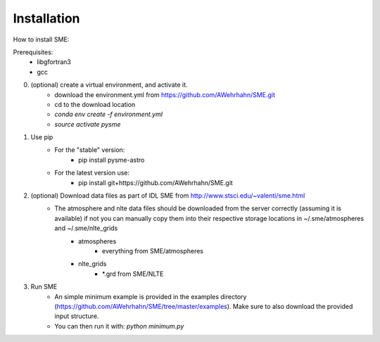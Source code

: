 Installation
=============

How to install SME:

Prerequisites: 
    - libgfortran3
    - gcc

0. (optional) create a virtual environment, and activate it.
    - download the environment.yml from https://github.com/AWehrhahn/SME.git
    - cd to the download location
    - `conda env create -f environment.yml`
    - `source activate pysme`

1. Use pip
    - For the "stable" version:
        - pip install pysme-astro
    - For the latest version use:
        - pip install git+https://github.com/AWehrhahn/SME.git

2. (optional) Download data files as part of IDL SME from http://www.stsci.edu/~valenti/sme.html
    - The atmosphere and nlte data files should be downloaded from the server correctly (assuming it is available) if not you can manually copy them into their respective storage locations in ~/.sme/atmospheres and ~/.sme/nlte_grids
        - atmospheres
            - everything from SME/atmospheres
        - nlte_grids
            - \*.grd from SME/NLTE

3. Run SME
    - An simple minimum example is provided in the examples directory (https://github.com/AWehrhahn/SME/tree/master/examples). Make sure to also download the provided input structure.
    - You can then run it with: `python minimum.py`
